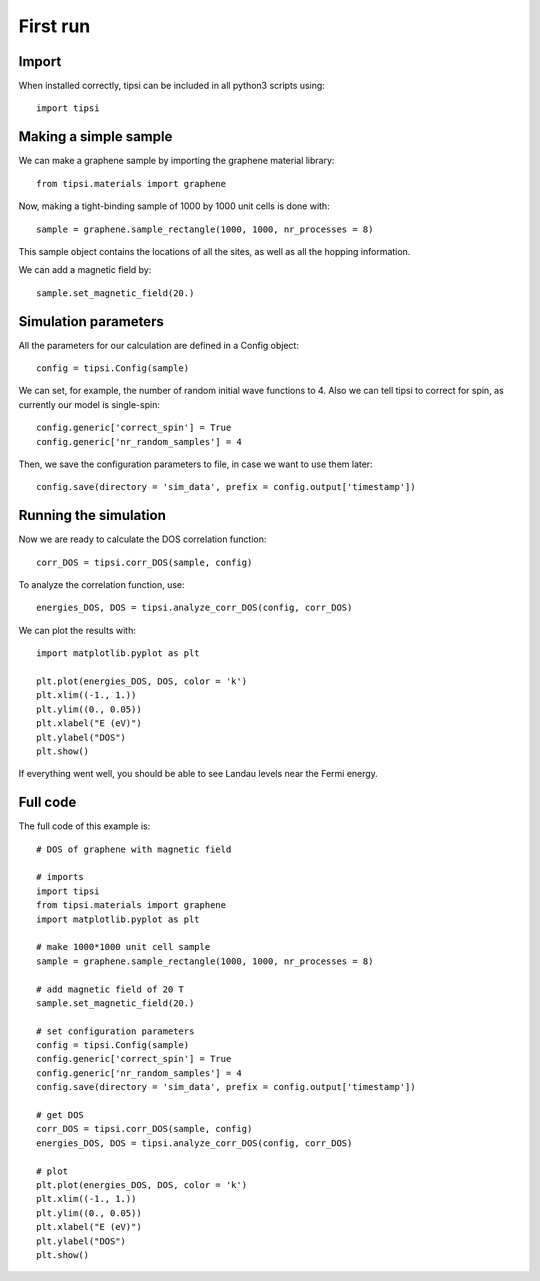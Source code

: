 =========
First run
=========

Import
------

When installed correctly, tipsi can be included in all python3 scripts using::

    import tipsi

Making a simple sample
----------------------

We can make a graphene sample by importing the graphene material library::

    from tipsi.materials import graphene
    
Now, making a tight-binding sample of 1000 by 1000 unit cells is done with::

    sample = graphene.sample_rectangle(1000, 1000, nr_processes = 8)
    
This sample object contains the locations of all the sites, as well as all the hopping information.

We can add a magnetic field by::

    sample.set_magnetic_field(20.)

Simulation parameters
---------------------

All the parameters for our calculation are defined in a Config object::

    config = tipsi.Config(sample)
    
We can set, for example, the number of random initial wave functions to 4.
Also we can tell tipsi to correct for spin, as currently our model is single-spin::

    config.generic['correct_spin'] = True
    config.generic['nr_random_samples'] = 4

Then, we save the configuration parameters to file, in case we want to use them later::

    config.save(directory = 'sim_data', prefix = config.output['timestamp'])

Running the simulation
----------------------

Now we are ready to calculate the DOS correlation function::

    corr_DOS = tipsi.corr_DOS(sample, config)
    
To analyze the correlation function, use::

    energies_DOS, DOS = tipsi.analyze_corr_DOS(config, corr_DOS)

We can plot the results with::

    import matplotlib.pyplot as plt
    
    plt.plot(energies_DOS, DOS, color = 'k')
    plt.xlim((-1., 1.))
    plt.ylim((0., 0.05))
    plt.xlabel("E (eV)")
    plt.ylabel("DOS")
    plt.show()

If everything went well, you should be able to see Landau levels near the Fermi energy.

.. image:: images/magnetic_field_graphene.png

Full code
---------

The full code of this example is::

    # DOS of graphene with magnetic field
    
    # imports
    import tipsi
    from tipsi.materials import graphene
    import matplotlib.pyplot as plt

    # make 1000*1000 unit cell sample
    sample = graphene.sample_rectangle(1000, 1000, nr_processes = 8)

    # add magnetic field of 20 T
    sample.set_magnetic_field(20.)

    # set configuration parameters
    config = tipsi.Config(sample)
    config.generic['correct_spin'] = True
    config.generic['nr_random_samples'] = 4
    config.save(directory = 'sim_data', prefix = config.output['timestamp'])

    # get DOS
    corr_DOS = tipsi.corr_DOS(sample, config)
    energies_DOS, DOS = tipsi.analyze_corr_DOS(config, corr_DOS)

    # plot
    plt.plot(energies_DOS, DOS, color = 'k')
    plt.xlim((-1., 1.))
    plt.ylim((0., 0.05))
    plt.xlabel("E (eV)")
    plt.ylabel("DOS")
    plt.show()

